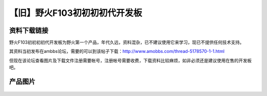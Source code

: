 
【旧】野火F103初初初初代开发板
================================

资料下载链接
------------

野火F103初初初初代开发板为野火第一个产品，年代久远，资料混杂，已不建议使用它来学习，现已不提供任何技术支持。

其资料当初发布在ambbs论坛，需要的可以到该帖子下载：http://www.amobbs.com/thread-5178570-1-1.html

但现在该论坛查看图片及下载文件注册需要帐号，注册帐号需要收费，下载资料比较麻烦，如非必须还是建议使用在售的开发板吧。

产品图片
--------

.. figure:: media/野火F103初初初初代开发板.jpg
   :alt: 野火F103初初初初代开发板



